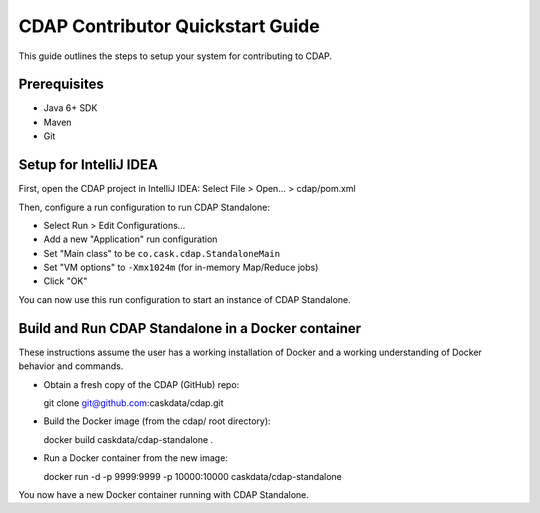 =================================
CDAP Contributor Quickstart Guide
=================================

This guide outlines the steps to setup your system for contributing to CDAP.


Prerequisites
=============

* Java 6+ SDK
* Maven
* Git


Setup for IntelliJ IDEA
=======================
First, open the CDAP project in IntelliJ IDEA: Select File > Open... > cdap/pom.xml

Then, configure a run configuration to run CDAP Standalone:

* Select Run > Edit Configurations...
* Add a new "Application" run configuration
* Set "Main class" to be ``co.cask.cdap.StandaloneMain``
* Set "VM options" to ``-Xmx1024m`` (for in-memory Map/Reduce jobs)
* Click "OK"

You can now use this run configuration to start an instance of CDAP Standalone.


Build and Run CDAP Standalone in a Docker container
===================================================
These instructions assume the user has a working installation of Docker and a working
understanding of Docker behavior and commands.

* Obtain a fresh copy of the CDAP (GitHub) repo::

  git clone git@github.com:caskdata/cdap.git


* Build the Docker image (from the cdap/ root directory)::

  docker build caskdata/cdap-standalone .


* Run a Docker container from the new image::

  docker run -d -p 9999:9999 -p 10000:10000 caskdata/cdap-standalone


You now have a new Docker container running with CDAP Standalone.
